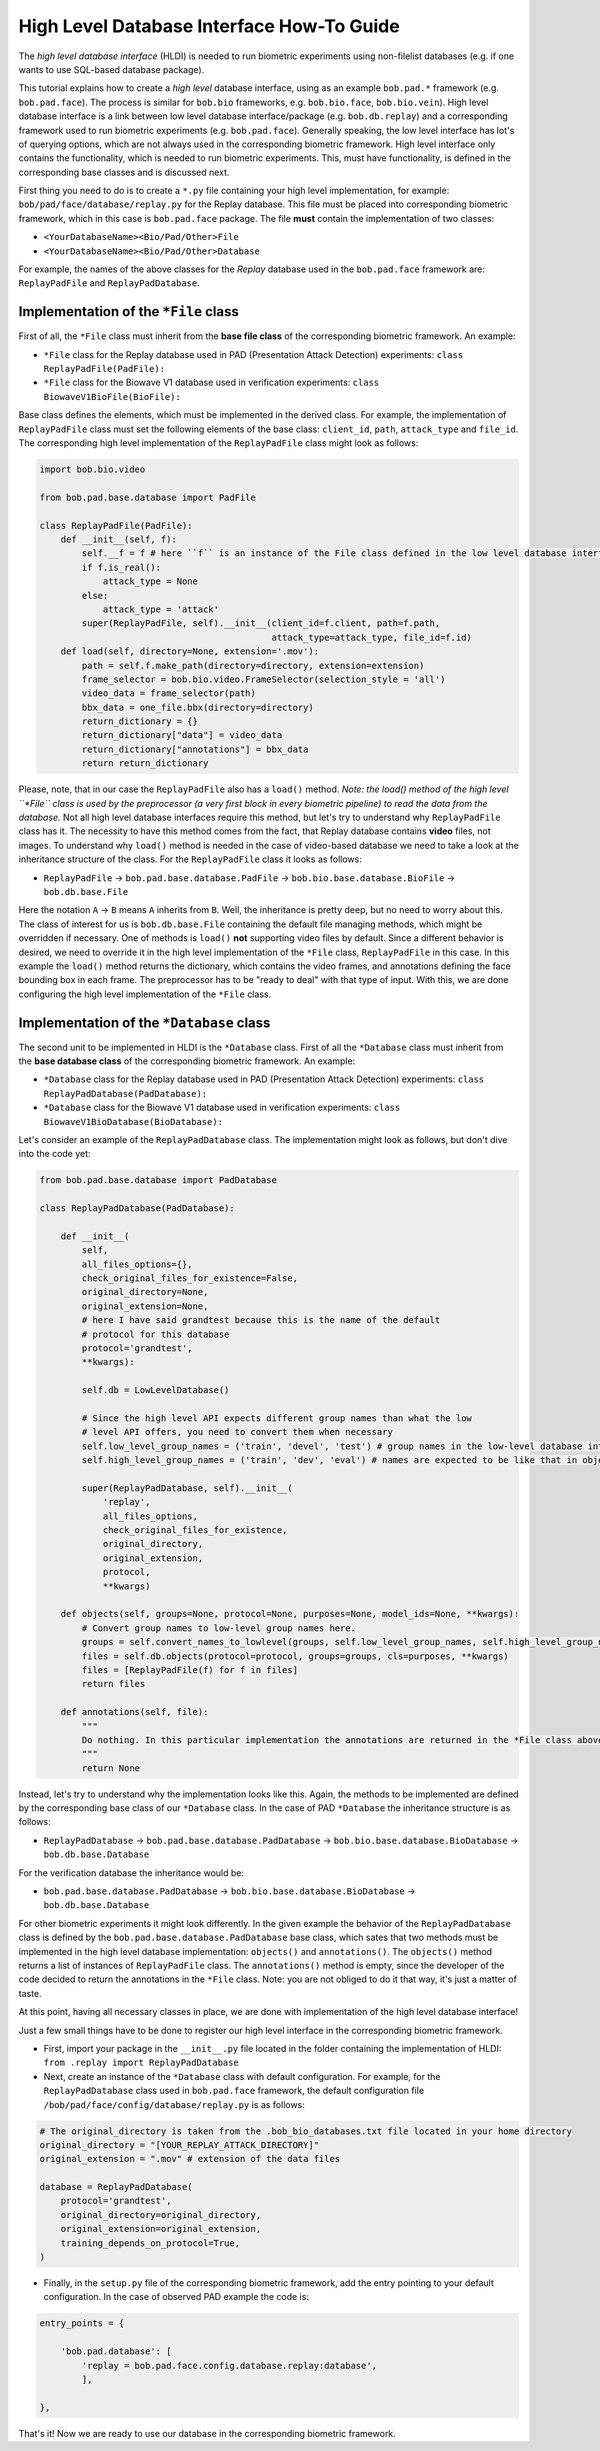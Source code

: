 .. vim: set fileencoding=utf-8 :
.. @author: Olegs Nikisins <olegs.nikisins@idiap.ch>
.. @date:   May 2017


=============================================
High Level Database Interface How-To Guide
=============================================

The *high level database interface* (HLDI) is needed to run biometric experiments using non-filelist databases (e.g. if one wants to use SQL-based database package).

This tutorial explains how to create a *high level* database
interface, using as an example ``bob.pad.*`` framework (e.g.
``bob.pad.face``). The process is similar for ``bob.bio`` frameworks,
e.g. ``bob.bio.face``, ``bob.bio.vein``). High level database interface
is a link between low level database interface/package (e.g. ``bob.db.replay``) and a
corresponding framework used to run biometric experiments (e.g.
``bob.pad.face``). Generally speaking, the low level interface has lot's
of querying options, which are not always used in the corresponding biometric
framework. High level interface only contains the functionality, which
is needed to run biometric experiments. This, must have functionality,
is defined in the corresponding base classes and is discussed next.

First thing you need to do is to create a ``*.py`` file containing
your high level implementation, for example:
``bob/pad/face/database/replay.py`` for the Replay database. This file
must be placed into corresponding biometric framework, which in this
case is ``bob.pad.face`` package. The file **must** contain the
implementation of two classes:

-  ``<YourDatabaseName><Bio/Pad/Other>File``
-  ``<YourDatabaseName><Bio/Pad/Other>Database``

For example, the names of the above classes for the *Replay* database used in
the ``bob.pad.face`` framework are: ``ReplayPadFile`` and
``ReplayPadDatabase``.

Implementation of the ``*File`` class
---------------------------------------------------

First of all, the ``*File`` class must inherit from the **base file
class** of the corresponding biometric framework. An example:

-  ``*File`` class for the Replay database used in PAD (Presentation
   Attack Detection) experiments: ``class ReplayPadFile(PadFile):``
-  ``*File`` class for the Biowave V1 database used in verification
   experiments: ``class BiowaveV1BioFile(BioFile):``

Base class defines the elements, which must be implemented in the derived
class. For example, the implementation of ``ReplayPadFile`` class must
set the following elements of the base class: ``client_id``, ``path``,
``attack_type`` and ``file_id``. The corresponding high level
implementation of the ``ReplayPadFile`` class might look as follows:

.. code:: python

    import bob.bio.video

    from bob.pad.base.database import PadFile

    class ReplayPadFile(PadFile):
        def __init__(self, f):
            self.__f = f # here ``f`` is an instance of the File class defined in the low level database interface
            if f.is_real():
                attack_type = None
            else:
                attack_type = 'attack'
            super(ReplayPadFile, self).__init__(client_id=f.client, path=f.path,
                                                attack_type=attack_type, file_id=f.id)
        def load(self, directory=None, extension='.mov'):
            path = self.f.make_path(directory=directory, extension=extension)
            frame_selector = bob.bio.video.FrameSelector(selection_style = 'all')
            video_data = frame_selector(path)
            bbx_data = one_file.bbx(directory=directory)
            return_dictionary = {}
            return_dictionary["data"] = video_data
            return_dictionary["annotations"] = bbx_data
            return return_dictionary

Please, note, that in our case the ``ReplayPadFile`` also has a
``load()`` method. *Note: the load() method of the high level
``*File`` class is used by the preprocessor (a very first block in every
biometric pipeline) to read the data from the database.* Not all high
level database interfaces require this method, but let's try to
understand why ``ReplayPadFile`` class has it. The necessity to have
this method comes from the fact, that Replay database contains **video**
files, not images. To understand why ``load()`` method is needed in the
case of video-based database we need to take a look at the inheritance
structure of the class. For the ``ReplayPadFile`` class it looks as
follows:

-  ``ReplayPadFile`` -> ``bob.pad.base.database.PadFile`` ->
   ``bob.bio.base.database.BioFile`` -> ``bob.db.base.File``

Here the notation ``A`` -> ``B`` means ``A`` inherits from ``B``. Well,
the inheritance is pretty deep, but no need to worry about this. The
class of interest for us is ``bob.db.base.File`` containing the default
file managing methods, which might be overridden if necessary. One of
methods is ``load()`` **not** supporting video files by default. Since a
different behavior is desired, we need to override it in the high level
implementation of the ``*File`` class, ``ReplayPadFile`` in this case.
In this example the ``load()`` method returns the dictionary, which
contains the video frames, and annotations defining the face bounding
box in each frame. The preprocessor has to be "ready to deal" with that
type of input. With this, we are done configuring the high level
implementation of the ``*File`` class.

Implementation of the ``*Database`` class
---------------------------------------------------

The second unit to be implemented in HLDI is the ``*Database`` class.
First of all the ``*Database`` class must inherit from the **base
database class** of the corresponding biometric framework. An example:

-  ``*Database`` class for the Replay database used in PAD (Presentation
   Attack Detection) experiments:
   ``class ReplayPadDatabase(PadDatabase):``
-  ``*Database`` class for the Biowave V1 database used in verification
   experiments: ``class BiowaveV1BioDatabase(BioDatabase):``


Let's consider an example of the ``ReplayPadDatabase`` class. The implementation might look as follows, but don't dive into the code yet:

.. code:: python

    from bob.pad.base.database import PadDatabase

    class ReplayPadDatabase(PadDatabase):

        def __init__(
            self,
            all_files_options={},
            check_original_files_for_existence=False,
            original_directory=None,
            original_extension=None,
            # here I have said grandtest because this is the name of the default
            # protocol for this database
            protocol='grandtest',
            **kwargs):

            self.db = LowLevelDatabase()

            # Since the high level API expects different group names than what the low
            # level API offers, you need to convert them when necessary
            self.low_level_group_names = ('train', 'devel', 'test') # group names in the low-level database interface
            self.high_level_group_names = ('train', 'dev', 'eval') # names are expected to be like that in objects() function

            super(ReplayPadDatabase, self).__init__(
                'replay',
                all_files_options,
                check_original_files_for_existence,
                original_directory,
                original_extension,
                protocol,
                **kwargs)

        def objects(self, groups=None, protocol=None, purposes=None, model_ids=None, **kwargs):
            # Convert group names to low-level group names here.
            groups = self.convert_names_to_lowlevel(groups, self.low_level_group_names, self.high_level_group_names)
            files = self.db.objects(protocol=protocol, groups=groups, cls=purposes, **kwargs)
            files = [ReplayPadFile(f) for f in files]
            return files

        def annotations(self, file):
            """
            Do nothing. In this particular implementation the annotations are returned in the *File class above.
            """
            return None


Instead, let's try to understand why the implementation looks like this. Again, the methods to be implemented are defined by the corresponding base class of our ``*Database`` class.
In the case of PAD ``*Database`` the inheritance structure is as follows:

- ``ReplayPadDatabase`` -> ``bob.pad.base.database.PadDatabase`` -> ``bob.bio.base.database.BioDatabase`` -> ``bob.db.base.Database``

For the verification database the inheritance would be:

- ``bob.pad.base.database.PadDatabase`` -> ``bob.bio.base.database.BioDatabase`` -> ``bob.db.base.Database``

For other biometric experiments it might look differently.
In the given example the behavior of the ``ReplayPadDatabase`` class is defined by the ``bob.pad.base.database.PadDatabase`` base class, which sates that two methods must be implemented in the high level database implementation: ``objects()`` and ``annotations()``. The ``objects()`` method returns a list of instances of ``ReplayPadFile`` class. The ``annotations()`` method is empty, since the developer of the code decided to return the annotations in the ``*File`` class. Note: you are not obliged to do it that way, it's just a matter of taste.

At this point, having all necessary classes in place, we are done with implementation of the high level database interface!

Just a few small things have to be done to register our high level interface in the corresponding biometric framework.

- First, import your package in the ``__init__.py`` file located in the folder containing the implementation of HLDI: ``from .replay import ReplayPadDatabase``

- Next, create an instance of the ``*Database`` class with default configuration. For example, for the ``ReplayPadDatabase`` class used in ``bob.pad.face`` framework, the default configuration file ``/bob/pad/face/config/database/replay.py`` is as follows:

.. code:: python

    # The original_directory is taken from the .bob_bio_databases.txt file located in your home directory
    original_directory = "[YOUR_REPLAY_ATTACK_DIRECTORY]"
    original_extension = ".mov" # extension of the data files

    database = ReplayPadDatabase(
        protocol='grandtest',
        original_directory=original_directory,
        original_extension=original_extension,
        training_depends_on_protocol=True,
    )

- Finally, in the ``setup.py`` file of the corresponding biometric framework, add the entry pointing to your default configuration. In the case of observed PAD example the code is:

.. code:: python

    entry_points = {

        'bob.pad.database': [
            'replay = bob.pad.face.config.database.replay:database',
            ],

    },

That's it! Now we are ready to use our database in the corresponding biometric framework.